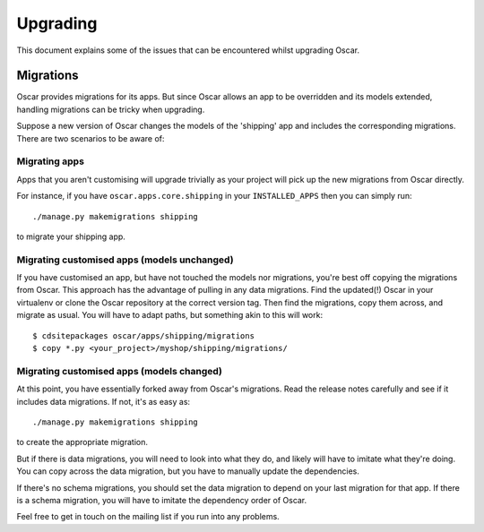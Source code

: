 ---------
Upgrading
---------

This document explains some of the issues that can be encountered whilst
upgrading Oscar.

Migrations
----------

Oscar provides migrations for its apps.  But since Oscar allows
an app to be overridden and its models extended, handling migrations can be
tricky when upgrading.

Suppose a new version of Oscar changes the models of the 'shipping' app and
includes the corresponding migrations.  There are two scenarios to be aware of:

Migrating apps
~~~~~~~~~~~~~~

Apps that you aren't customising will upgrade trivially as your project
will pick up the new migrations from Oscar directly.

For instance,  if you have ``oscar.apps.core.shipping`` in your
``INSTALLED_APPS`` then you can simply run::

    ./manage.py makemigrations shipping

to migrate your shipping app.

Migrating customised apps (models unchanged)
~~~~~~~~~~~~~~~~~~~~~~~~~~~~~~~~~~~~~~~~~~~~

If you have customised an app, but have not touched the models nor migrations,
you're best off copying the migrations from Oscar.  This approach has the
advantage of pulling in any data migrations.
Find the updated(!) Oscar in your virtualenv or clone the Oscar repository at the
correct version tag. Then find the migrations, copy them across, and migrate as
usual.  You will have to adapt paths, but something akin to this will work::

    $ cdsitepackages oscar/apps/shipping/migrations
    $ copy *.py <your_project>/myshop/shipping/migrations/

.. _migrate_customised_apps_with_model_changes:

Migrating customised apps (models changed)
~~~~~~~~~~~~~~~~~~~~~~~~~~~~~~~~~~~~~~~~~~

At this point, you have essentially forked away from Oscar's migrations. Read
the release notes carefully and see if it includes data migrations. If not,
it's as easy as::

    ./manage.py makemigrations shipping

to create the appropriate migration.

But if there is data migrations, you will need to look into what they do, and
likely will have to imitate what they're doing. You can copy across the
data migration, but you have to manually update the dependencies.

If there's no schema migrations, you should set the data migration to depend
on your last migration for that app. If there is a schema migration, you
will have to imitate the dependency order of Oscar.

Feel free to get in touch on the mailing list if you run into any problems.
